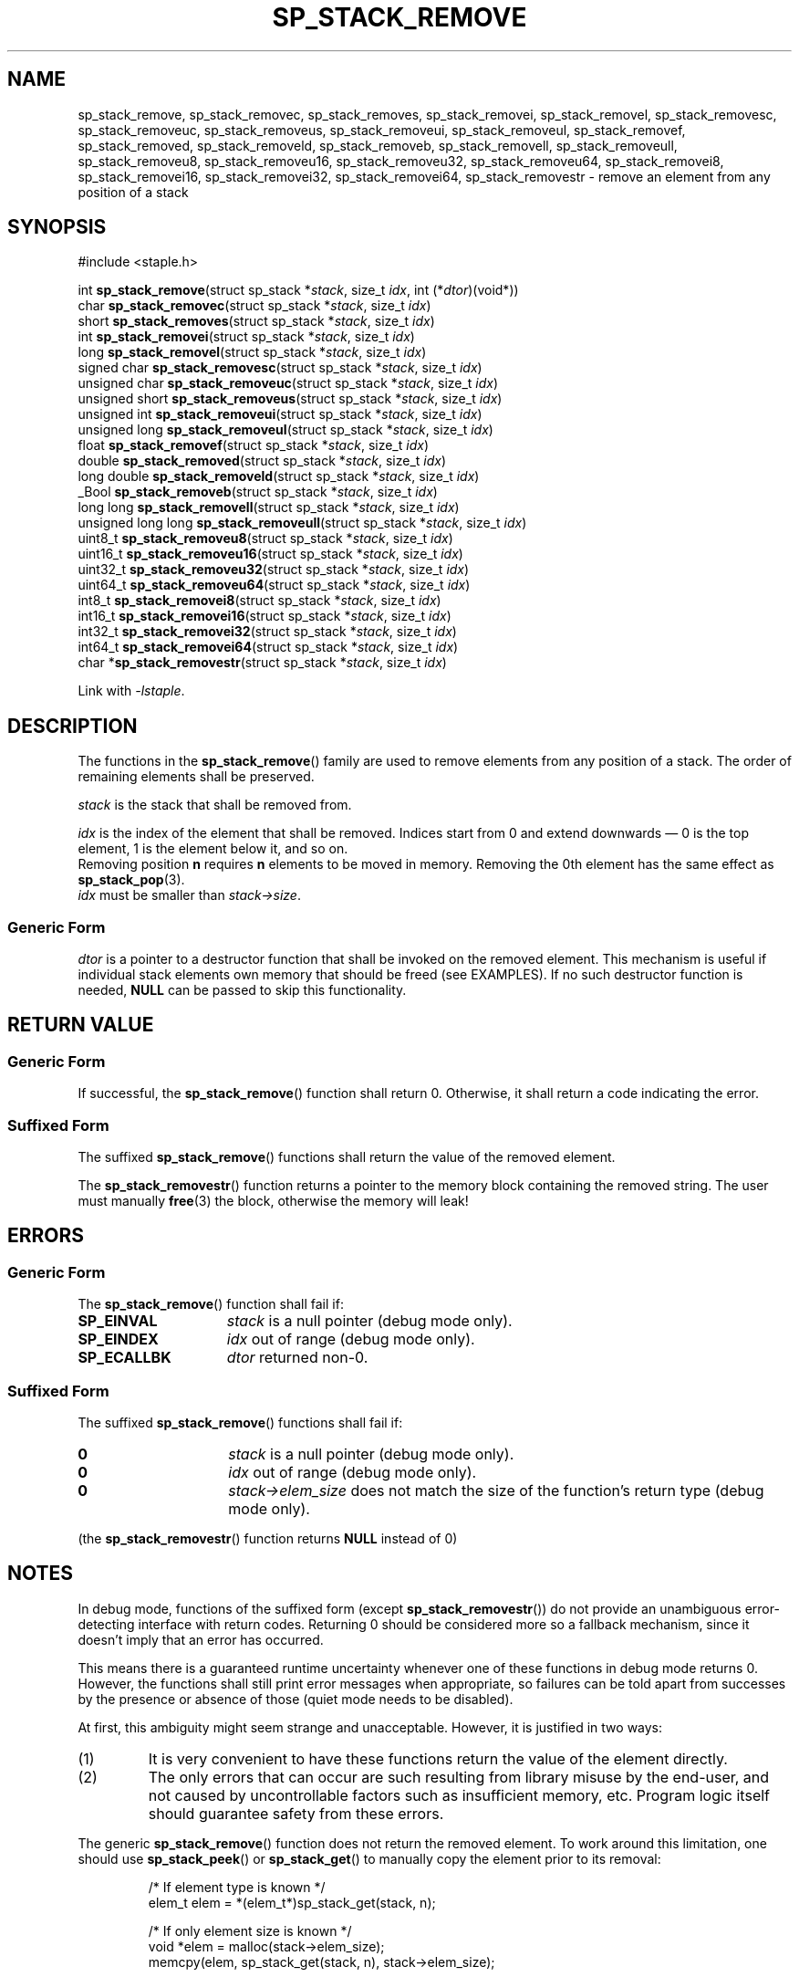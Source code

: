 .\"  Staple - A general-purpose data structure library in pure C89.
.\"  Copyright (C) 2021  Randoragon
.\"
.\"  This library is free software; you can redistribute it and/or
.\"  modify it under the terms of the GNU Lesser General Public
.\"  License as published by the Free Software Foundation;
.\"  version 2.1 of the License.
.\"
.\"  This library is distributed in the hope that it will be useful,
.\"  but WITHOUT ANY WARRANTY; without even the implied warranty of
.\"  MERCHANTABILITY or FITNESS FOR A PARTICULAR PURPOSE.  See the GNU
.\"  Lesser General Public License for more details.
.\"
.\"  You should have received a copy of the GNU Lesser General Public
.\"  License along with this library; if not, write to the Free Software
.\"  Foundation, Inc., 51 Franklin Street, Fifth Floor, Boston, MA  02110-1301  USA
.\"--------------------------------------------------------------------------------
.TH SP_STACK_REMOVE 3 DATE "libstaple-VERSION"
.SH NAME
sp_stack_remove,
sp_stack_removec,
sp_stack_removes,
sp_stack_removei,
sp_stack_removel,
sp_stack_removesc,
sp_stack_removeuc,
sp_stack_removeus,
sp_stack_removeui,
sp_stack_removeul,
sp_stack_removef,
sp_stack_removed,
sp_stack_removeld,
sp_stack_removeb,
sp_stack_removell,
sp_stack_removeull,
sp_stack_removeu8,
sp_stack_removeu16,
sp_stack_removeu32,
sp_stack_removeu64,
sp_stack_removei8,
sp_stack_removei16,
sp_stack_removei32,
sp_stack_removei64,
sp_stack_removestr
\- remove an element from any position of a stack
.SH SYNOPSIS
.ad l
#include <staple.h>
.sp
int
.BR sp_stack_remove "(struct sp_stack"
.RI * stack ,
size_t
.IR idx ,
int
.RI (* dtor )(void*))
.br
char
.BR sp_stack_removec "(struct sp_stack"
.RI * stack ,
size_t
.IR idx )
.br
short
.BR sp_stack_removes "(struct sp_stack"
.RI * stack ,
size_t
.IR idx )
.br
int
.BR sp_stack_removei "(struct sp_stack"
.RI * stack ,
size_t
.IR idx )
.br
long
.BR sp_stack_removel "(struct sp_stack"
.RI * stack ,
size_t
.IR idx )
.br
signed char
.BR sp_stack_removesc "(struct sp_stack"
.RI * stack ,
size_t
.IR idx )
.br
unsigned char
.BR sp_stack_removeuc "(struct sp_stack"
.RI * stack ,
size_t
.IR idx )
.br
unsigned short
.BR sp_stack_removeus "(struct sp_stack"
.RI * stack ,
size_t
.IR idx )
.br
unsigned int
.BR sp_stack_removeui "(struct sp_stack"
.RI * stack ,
size_t
.IR idx )
.br
unsigned long
.BR sp_stack_removeul "(struct sp_stack"
.RI * stack ,
size_t
.IR idx )
.br
float
.BR sp_stack_removef "(struct sp_stack"
.RI * stack ,
size_t
.IR idx )
.br
double
.BR sp_stack_removed "(struct sp_stack"
.RI * stack ,
size_t
.IR idx )
.br
long double
.BR sp_stack_removeld "(struct sp_stack"
.RI * stack ,
size_t
.IR idx )
.br
_Bool
.BR sp_stack_removeb "(struct sp_stack"
.RI * stack ,
size_t
.IR idx )
.br
long long
.BR sp_stack_removell "(struct sp_stack"
.RI * stack ,
size_t
.IR idx )
.br
unsigned long long
.BR sp_stack_removeull "(struct sp_stack"
.RI * stack ,
size_t
.IR idx )
.br
uint8_t
.BR sp_stack_removeu8 "(struct sp_stack"
.RI * stack ,
size_t
.IR idx )
.br
uint16_t
.BR sp_stack_removeu16 "(struct sp_stack"
.RI * stack ,
size_t
.IR idx )
.br
uint32_t
.BR sp_stack_removeu32 "(struct sp_stack"
.RI * stack ,
size_t
.IR idx )
.br
uint64_t
.BR sp_stack_removeu64 "(struct sp_stack"
.RI * stack ,
size_t
.IR idx )
.br
int8_t
.BR sp_stack_removei8 "(struct sp_stack"
.RI * stack ,
size_t
.IR idx )
.br
int16_t
.BR sp_stack_removei16 "(struct sp_stack"
.RI * stack ,
size_t
.IR idx )
.br
int32_t
.BR sp_stack_removei32 "(struct sp_stack"
.RI * stack ,
size_t
.IR idx )
.br
int64_t
.BR sp_stack_removei64 "(struct sp_stack"
.RI * stack ,
size_t
.IR idx )
.br
char
.RB * sp_stack_removestr "(struct sp_stack"
.RI * stack ,
size_t
.IR idx )
.sp
Link with \fI-lstaple\fP.
.ad
.SH DESCRIPTION
The functions in the
.BR sp_stack_remove ()
family are used to remove elements from any position of a stack. The order of
remaining elements shall be preserved.
.P
.I stack
is the stack that shall be removed from.
.P
.I idx
is the index of the element that shall be removed. Indices start from 0 and
extend downwards \(em 0 is the top element, 1 is the element below it, and so
on.
.br
Removing position
.BR n " requires " n
elements to be moved in memory. Removing the 0th element has the same effect as
.BR sp_stack_pop (3).
.br
.I idx
must be smaller than
.IR stack->size .
.SS Generic Form
.I dtor
is a pointer to a destructor function that shall be invoked on the removed
element. This mechanism is useful if individual stack elements own memory
that should be freed (see EXAMPLES). If no such destructor function is needed,
.B NULL
can be passed to skip this functionality.
.SH RETURN VALUE
.SS Generic Form
If successful, the
.BR sp_stack_remove ()
function shall return 0. Otherwise, it shall return a code indicating the
error.
.SS Suffixed Form
The suffixed
.BR sp_stack_remove ()
functions shall return the value of the removed element.
.P
The
.BR sp_stack_removestr ()
function returns a pointer to the memory block containing the removed string.
The user must manually
.BR free (3)
the block, otherwise the memory will leak!
.SH ERRORS
.SS Generic Form
The
.BR sp_stack_remove ()
function shall fail if:
.IP \fBSP_EINVAL\fP 1.5i
.I stack
is a null pointer (debug mode only).
.IP \fBSP_EINDEX\fP 1.5i
.I idx
out of range (debug mode only).
.IP \fBSP_ECALLBK\fP 1.5i
.I dtor
returned non-0.
.SS Suffixed Form
The suffixed
.BR sp_stack_remove ()
functions shall fail if:
.IP \fB0\fP 1.5i
.I stack
is a null pointer (debug mode only).
.IP \fB0\fP 1.5i
.I idx
out of range (debug mode only).
.IP \fB0\fP 1.5i
.IR stack->elem_size
does not match the size of the function's return type (debug mode only).
.P
(the
.BR sp_stack_removestr ()
function returns
.B NULL
instead of 0)
.SH NOTES
In debug mode, functions of the suffixed form (except
.BR sp_stack_removestr ())
do not provide an unambiguous error-detecting interface with return codes.
Returning 0 should be considered more so a fallback mechanism, since it doesn't
imply that an error has occurred.
.P
This means there is a guaranteed runtime uncertainty whenever one of these
functions in debug mode returns 0. However, the functions shall still print
error messages when appropriate, so failures can be told apart from successes by
the presence or absence of those (quiet mode needs to be disabled).
.P
At first, this ambiguity might seem strange and unacceptable. However, it is
justified in two ways:
.IP (1)
It is very convenient to have these functions return the value of the element
directly.
.sp -1
.IP (2)
The only errors that can occur are such resulting from library misuse by the
end-user, and not caused by uncontrollable factors such as insufficient memory,
etc. Program logic itself should guarantee safety from these errors.
.P
The generic
.BR sp_stack_remove ()
function does not return the removed element. To work around this limitation,
one should use
.BR sp_stack_peek ()
or
.BR sp_stack_get ()
to manually copy the element prior to its removal:
.IP
.ad l
.nf
/* If element type is known */
elem_t elem = *(elem_t*)sp_stack_get(stack, n);

/* If only element size is known */
void *elem = malloc(stack->elem_size);
memcpy(elem, sp_stack_get(stack, n), stack->elem_size);
.fi
.ad
.SH CONFORMING TO
See
.BR libstaple (7).
.SH EXAMPLES
This is an example of how to use the
.I dtor
function:
.IP
.ad l
.nf
struct example {
        void *ptr;
};

int example_dtor(void *elem)
{
        free(((struct example*)elem)->ptr);
        return 0;
}

int main()
{
        struct sp_stack *s;
        struct example data;
        s = sp_stack_create(sizeof(struct example), 1);
        data.ptr = malloc(32);
        sp_stack_push(s, &data);
        sp_stack_remove(s, 0, &example_dtor);
        /* The above function call is equivalent to:
                example_dtor(sp_stack_peek(s))
                sp_stack_remove(s, 0, NULL);
        */
        return 0;
}
.fi
.ad
.SH SEE ALSO
.ad l
.BR libstaple (7),
.BR sp_stack (7),
.BR sp_stack_create (3),
.BR sp_stack_destroy (3),
.BR sp_stack_clear (3),
.BR sp_stack_push (3),
.BR sp_stack_peek (3),
.BR sp_stack_pop (3),
.BR sp_stack_insert (3),
.BR sp_stack_qinsert (3),
.BR sp_stack_qremove (3),
.BR sp_stack_get (3),
.BR sp_stack_set (3),
.BR sp_stack_eq (3),
.BR sp_stack_copy (3),
.BR sp_stack_map (3),
.BR sp_stack_print (3),
.BR free (3)
